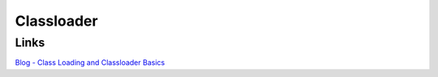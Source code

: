 Classloader
***********

Links
=====

`Blog - Class Loading and Classloader Basics`_


.. _`Blog - Class Loading and Classloader Basics`: http://jroller.com/page/sahupk?entry=class_loading_and_classloader_basics

